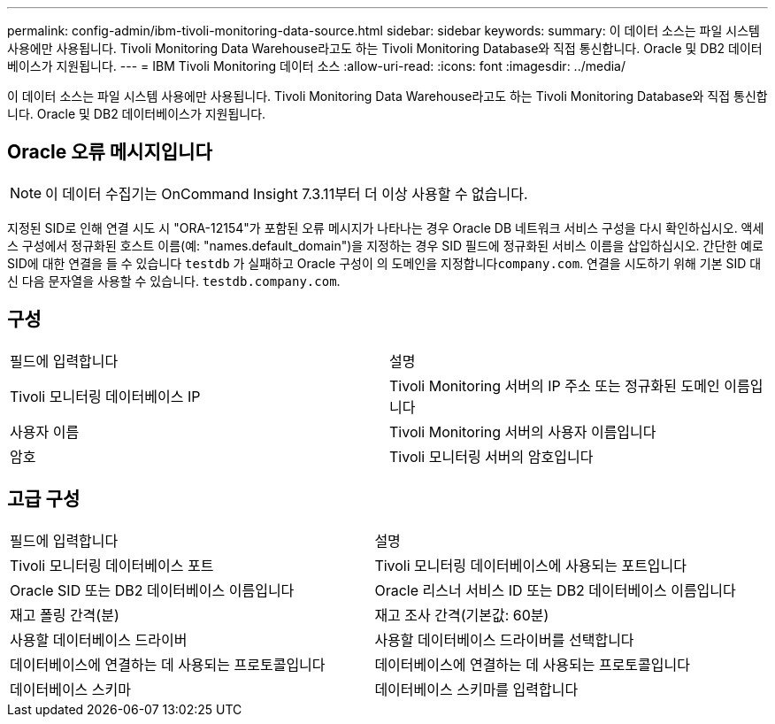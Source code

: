 ---
permalink: config-admin/ibm-tivoli-monitoring-data-source.html 
sidebar: sidebar 
keywords:  
summary: 이 데이터 소스는 파일 시스템 사용에만 사용됩니다. Tivoli Monitoring Data Warehouse라고도 하는 Tivoli Monitoring Database와 직접 통신합니다. Oracle 및 DB2 데이터베이스가 지원됩니다. 
---
= IBM Tivoli Monitoring 데이터 소스
:allow-uri-read: 
:icons: font
:imagesdir: ../media/


[role="lead"]
이 데이터 소스는 파일 시스템 사용에만 사용됩니다. Tivoli Monitoring Data Warehouse라고도 하는 Tivoli Monitoring Database와 직접 통신합니다. Oracle 및 DB2 데이터베이스가 지원됩니다.



== Oracle 오류 메시지입니다

[NOTE]
====
이 데이터 수집기는 OnCommand Insight 7.3.11부터 더 이상 사용할 수 없습니다.

====
지정된 SID로 인해 연결 시도 시 "ORA-12154"가 포함된 오류 메시지가 나타나는 경우 Oracle DB 네트워크 서비스 구성을 다시 확인하십시오. 액세스 구성에서 정규화된 호스트 이름(예: "names.default_domain")을 지정하는 경우 SID 필드에 정규화된 서비스 이름을 삽입하십시오. 간단한 예로 SID에 대한 연결을 들 수 있습니다 `testdb` 가 실패하고 Oracle 구성이 의 도메인을 지정합니다``company.com``. 연결을 시도하기 위해 기본 SID 대신 다음 문자열을 사용할 수 있습니다. `testdb.company.com`.



== 구성

|===


| 필드에 입력합니다 | 설명 


 a| 
Tivoli 모니터링 데이터베이스 IP
 a| 
Tivoli Monitoring 서버의 IP 주소 또는 정규화된 도메인 이름입니다



 a| 
사용자 이름
 a| 
Tivoli Monitoring 서버의 사용자 이름입니다



 a| 
암호
 a| 
Tivoli 모니터링 서버의 암호입니다

|===


== 고급 구성

|===


| 필드에 입력합니다 | 설명 


 a| 
Tivoli 모니터링 데이터베이스 포트
 a| 
Tivoli 모니터링 데이터베이스에 사용되는 포트입니다



 a| 
Oracle SID 또는 DB2 데이터베이스 이름입니다
 a| 
Oracle 리스너 서비스 ID 또는 DB2 데이터베이스 이름입니다



 a| 
재고 폴링 간격(분)
 a| 
재고 조사 간격(기본값: 60분)



 a| 
사용할 데이터베이스 드라이버
 a| 
사용할 데이터베이스 드라이버를 선택합니다



 a| 
데이터베이스에 연결하는 데 사용되는 프로토콜입니다
 a| 
데이터베이스에 연결하는 데 사용되는 프로토콜입니다



 a| 
데이터베이스 스키마
 a| 
데이터베이스 스키마를 입력합니다

|===